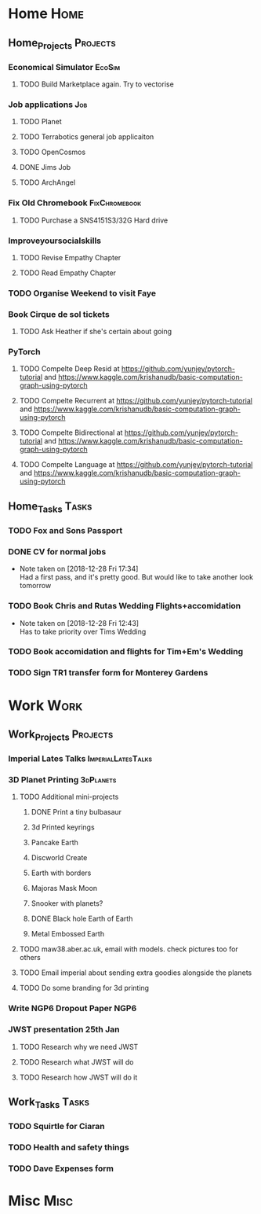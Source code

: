 * Home                                                          :Home:
** Home_Projects                                                  :Projects:
*** Economical Simulator                                             :EcoSim:
**** TODO Build Marketplace again. Try to vectorise 
*** Job applications                                                    :Job:
**** TODO Planet
**** TODO Terrabotics general job applicaiton  
**** TODO OpenCosmos   
**** DONE Jims Job 
     CLOSED: [2018-12-29 Sat 18:57] SCHEDULED: <2018-12-22 Sat>
**** TODO ArchAngel 
*** Fix Old Chromebook                                        :FixChromebook:
**** TODO Purchase a SNS4151S3/32G Hard drive
*** Improveyoursocialskills 
**** TODO Revise Empathy Chapter 
**** TODO Read Empathy Chapter 
*** TODO Organise Weekend to visit Faye  
*** Book Cirque de sol tickets  
***** TODO Ask Heather if she's certain about going 
*** PyTorch
**** TODO Compelte Deep Resid at https://github.com/yunjey/pytorch-tutorial and https://www.kaggle.com/krishanudb/basic-computation-graph-using-pytorch 
**** TODO Compelte Recurrent at https://github.com/yunjey/pytorch-tutorial and https://www.kaggle.com/krishanudb/basic-computation-graph-using-pytorch 
**** TODO Compelte Bidirectional at https://github.com/yunjey/pytorch-tutorial and https://www.kaggle.com/krishanudb/basic-computation-graph-using-pytorch 
**** TODO Compelte Language at https://github.com/yunjey/pytorch-tutorial and https://www.kaggle.com/krishanudb/basic-computation-graph-using-pytorch 
** Home_Tasks                                                         :Tasks:
*** TODO Fox and Sons Passport 
*** DONE CV for normal jobs  
    CLOSED: [2018-12-29 Sat 14:06] SCHEDULED: <2018-12-28 Fri>
    - Note taken on [2018-12-28 Fri 17:34] \\
      Had a first pass, and it's pretty good. But would like to take another look tomorrow
*** TODO Book Chris and Rutas Wedding Flights+accomidation 
    - Note taken on [2018-12-28 Fri 12:43] \\
      Has to take priority over Tims Wedding
*** TODO Book accomidation and flights for Tim+Em's Wedding  
*** TODO Sign TR1 transfer form for Monterey Gardens  
* Work                                                          :Work:
** Work_Projects                                                   :Projects:
*** Imperial Lates Talks                                 :ImperialLatesTalks:
*** 3D Planet Printing                                       :3dPlanets:
**** TODO Additional mini-projects
***** DONE Print a tiny bulbasaur
      CLOSED: [2018-11-20 Tue 17:53]
***** 3d Printed keyrings
***** Pancake Earth  
***** Discworld Create 
***** Earth with borders 
***** Majoras Mask Moon 
***** Snooker with planets?
***** DONE Black hole Earth of Earth 
      CLOSED: [2018-12-28 Fri 12:49]
***** Metal Embossed Earth
**** TODO maw38.aber.ac.uk, email with models. check pictures too for others 
**** TODO Email imperial about sending extra goodies alongside the planets
**** TODO Do some branding for 3d printing  
*** Write NGP6 Dropout Paper                                           :NGP6:
*** JWST presentation 25th Jan  
    SCHEDULED: <2019-01-25 Fri>
**** TODO Research why we need JWST 
**** TODO Research what JWST will do
**** TODO Research how JWST will do it
** Work_Tasks                                                         :Tasks:
*** TODO Squirtle for Ciaran 
*** TODO Health and safety things 
*** TODO Dave Expenses form 
* Misc                                                                 :Misc:
  
